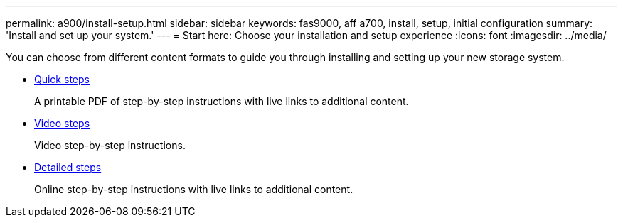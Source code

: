 ---
permalink: a900/install-setup.html
sidebar: sidebar
keywords: fas9000, aff a700, install, setup, initial configuration
summary: 'Install and set up your system.'
---
= Start here: Choose your installation and setup experience
:icons: font
:imagesdir: ../media/

[.lead]
You can choose from different content formats to guide you through installing and setting up your new storage system.

* link:../a900/install_quick_guide.html[Quick steps^]
+
A printable PDF of step-by-step instructions with live links to additional content.

* link:../a900/install_videos.html[Video steps^]
+
Video step-by-step instructions.

* link:../a900/install_detailed_guide.html[Detailed steps^]
+
Online step-by-step instructions with live links to additional content.
